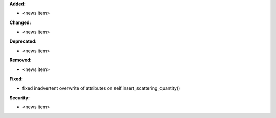 **Added:**

* <news item>

**Changed:**

* <news item>

**Deprecated:**

* <news item>

**Removed:**

* <news item>

**Fixed:**

* fixed inadvertent overwrite of attributes on self.insert_scattering_quantity()

**Security:**

* <news item>
